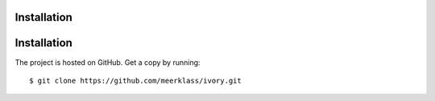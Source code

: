 ============
Installation
============

============
Installation
============

The project is hosted on GitHub. Get a copy by running::

	$ git clone https://github.com/meerklass/ivory.git